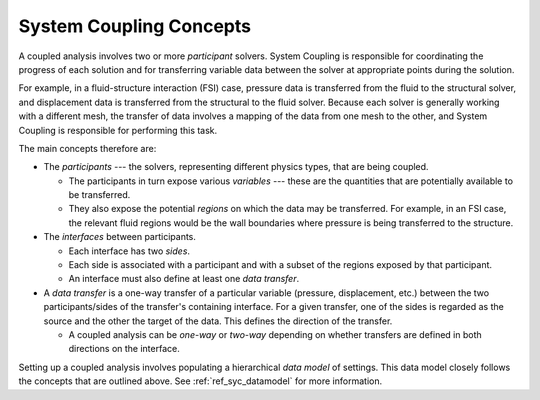.. _ref_syc_concepts:

System Coupling Concepts
========================

A coupled analysis involves two or more `participant` solvers. System Coupling is responsible for
coordinating the progress of each solution and for transferring variable data between the solver
at appropriate points during the solution.

For example, in a fluid-structure interaction (FSI) case, pressure data is transferred from the
fluid to the structural solver, and displacement data is transferred from the structural to the
fluid solver. Because each solver is generally working with a different mesh, the transfer of
data involves a mapping of the data from one mesh to the other, and System Coupling is
responsible for performing this task.

The main concepts therefore are:

* The `participants` --- the solvers, representing different physics types, that are being coupled.

  * The participants in turn expose various `variables` --- these are the quantities that are
    potentially available to be transferred.

  * They also expose the potential `regions` on which the data may be transferred. For example, in
    an FSI case, the relevant fluid regions would be the wall boundaries where pressure is being
    transferred to the structure.

* The `interfaces` between participants.

  * Each interface has two `sides`.

  * Each side is associated with a participant and with a subset of the regions exposed by that
    participant.

  * An interface must also define at least one `data transfer`.

* A `data transfer` is a one-way transfer of a particular variable (pressure, displacement, etc.) between
  the two participants/sides of the transfer's containing interface. For a given transfer, one of the
  sides is regarded as the source and the other the target of the data. This defines the direction of
  the transfer.

  * A coupled analysis can be `one-way` or `two-way` depending on whether transfers are defined in both
    directions on the interface.

Setting up a coupled analysis involves populating a hierarchical `data model` of settings. This data
model closely follows the concepts that are outlined above. See :ref:`ref_syc_datamodel` for more
information.
